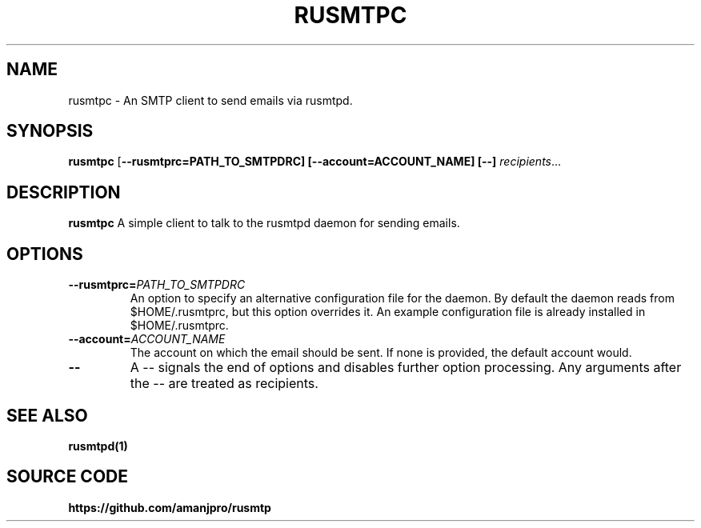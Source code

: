 .TH RUSMTPC 1
.SH NAME
rusmtpc \- An SMTP client to send emails via rusmtpd.

.SH SYNOPSIS
.B rusmtpc
[\fB\-\-rusmtprc=PATH_TO_SMTPDRC]
[\fB\-\-account=ACCOUNT_NAME]
[\-\-]
.IR recipients ...

.SH DESCRIPTION
.B rusmtpc
A simple client to talk to the rusmtpd daemon for sending emails.

.SH OPTIONS
.TP
.BR \-\-rusmtprc=\fIPATH_TO_SMTPDRC\fR
An option to specify an alternative configuration file for the daemon. By
default the daemon reads from $HOME/.rusmtprc, but this option overrides it. An
example configuration file is already installed in $HOME/.rusmtprc.
.TP
.BR \-\-account=\fIACCOUNT_NAME\fR
The account on which the email should be sent. If none is provided, the
default account would.
.TP
.BR \-\-
A \-\- signals the end of options and disables further option
processing. Any arguments after the \-\- are treated as recipients.

.SH SEE ALSO
.B rusmtpd(1)

.SH SOURCE CODE
.B https://github.com/amanjpro/rusmtp
